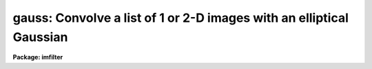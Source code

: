.. _gauss:

gauss: Convolve a list of 1 or 2-D images with an elliptical Gaussian
=====================================================================

**Package: imfilter**

.. raw:: html

  </tr></table><p>
  <h3>Name</h3>
  <!-- BeginSection: 'NAME' -->
  <p>
  gauss -- convolve a list of images with an elliptical Gaussian function
  </p>
  <!-- EndSection:   'NAME' -->
  <h3>Usage</h3>
  <!-- BeginSection: 'USAGE' -->
  <p>
  gauss input output sigma
  </p>
  <!-- EndSection:   'USAGE' -->
  <h3>Parameters</h3>
  <!-- BeginSection: 'PARAMETERS' -->
  <dl>
  <dt><b>input</b></dt>
  <!-- Sec='PARAMETERS' Level=0 Label='input' Line='input' -->
  <dd>List of images to be convolved with the elliptical Gaussian function.
  </dd>
  </dl>
  <dl>
  <dt><b>output</b></dt>
  <!-- Sec='PARAMETERS' Level=0 Label='output' Line='output' -->
  <dd>List of output images. The number of output images must equal the number of
  input images. If the input image name equals the output image name, the
  convolved image will replace the input image.
  </dd>
  </dl>
  <dl>
  <dt><b>sigma</b></dt>
  <!-- Sec='PARAMETERS' Level=0 Label='sigma' Line='sigma' -->
  <dd>The sigma of the Gaussian function in pixels along the direction <i>theta</i>
  of the major axis of the Gaussian function.
  </dd>
  </dl>
  <dl>
  <dt><b>ratio = 1.</b></dt>
  <!-- Sec='PARAMETERS' Level=0 Label='ratio' Line='ratio = 1.' -->
  <dd>The ratio of the sigma in the minor axis direction to the sigma in the major
  axis direction of the Gaussian function.
  If <i>ratio</i> is 1 the Gaussian function is circular.
  </dd>
  </dl>
  <dl>
  <dt><b>theta = 0.</b></dt>
  <!-- Sec='PARAMETERS' Level=0 Label='theta' Line='theta = 0.' -->
  <dd>The position of the major axis of the elliptical Gaussian function.
  <i>Theta</i> is measured counter-clockwise from the x axis and must be between
  0 and 180 degrees.
  </dd>
  </dl>
  <dl>
  <dt><b>nsigma = 4.0</b></dt>
  <!-- Sec='PARAMETERS' Level=0 Label='nsigma' Line='nsigma = 4.0' -->
  <dd>The distance along the major axis of the Gaussian function at which
  the kernel is truncated in <i>sigma</i> pixels.
  </dd>
  </dl>
  <dl>
  <dt><b>bilinear = yes</b></dt>
  <!-- Sec='PARAMETERS' Level=0 Label='bilinear' Line='bilinear = yes' -->
  <dd>Use the fact that the Gaussian function is separable (bilinear) in x and y if
  <i>theta</i> = 0, 90, or 180, to compute the 2D convolution more efficiently?
  <i>Bilinear</i> is always set to <tt>"no"</tt> internally, if the position angle of
  the major axis of the Gaussian is other than 0, 90 or 180 degrees.
  </dd>
  </dl>
  <dl>
  <dt><b>boundary = <tt>"nearest"</tt></b></dt>
  <!-- Sec='PARAMETERS' Level=0 Label='boundary' Line='boundary = "nearest"' -->
  <dd>The algorithm used to compute the values of the out of bounds pixels. The
  options are:
  <dl>
  <dt><b>nearest</b></dt>
  <!-- Sec='PARAMETERS' Level=1 Label='nearest' Line='nearest' -->
  <dd>Use the value of the nearest boundary pixel.
  </dd>
  </dl>
  <dl>
  <dt><b>constant</b></dt>
  <!-- Sec='PARAMETERS' Level=1 Label='constant' Line='constant' -->
  <dd>Use a constant value.
  </dd>
  </dl>
  <dl>
  <dt><b>reflect</b></dt>
  <!-- Sec='PARAMETERS' Level=1 Label='reflect' Line='reflect' -->
  <dd>Generate a value by reflecting around the boundary.
  </dd>
  </dl>
  <dl>
  <dt><b>wrap</b></dt>
  <!-- Sec='PARAMETERS' Level=1 Label='wrap' Line='wrap' -->
  <dd>Generate a value by wrapping around to the opposite side of the image.
  </dd>
  </dl>
  </dd>
  </dl>
  <dl>
  <dt><b>constant = 0.</b></dt>
  <!-- Sec='PARAMETERS' Level=0 Label='constant' Line='constant = 0.' -->
  <dd>The constant for constant-valued boundary extension.
  </dd>
  </dl>
  <!-- EndSection:   'PARAMETERS' -->
  <h3>Description</h3>
  <!-- BeginSection: 'DESCRIPTION' -->
  <p>
  GAUSS convolves the list of images in <i>input</i> with the
  Gaussian kernel specified by <i>sigma</i>, <i>ratio</i>, <i>theta</i> and
  <i>nsigma</i> and places the convolved images in <i>output</i>.
  If the image names in <i>input</i> equal the image names in <i>output</i>
  the convolution is performed in place and the original images are
  overwritten. Out of bounds pixels are computed using the algorithm
  specified by <i>boundary</i>.
  </p>
  <p>
  If <i>bilinear</i> is <tt>"yes"</tt> and the major axis of the Gaussian kernel
  is aligned along either the x or y axis, GAUSS uses the fact that
  the Gaussian function is mathematically separable (bilinear) in x and y
  to speed up the convolution process. A bilinear 2D convolution kernel
  in x and y is one which can be separated into two equivalent 1D
  convolution kernels in x and y respectively. 
  </p>
  <p>
  Although the bilinear approximation and the full 2D convolution are
  mathematically equivalent, the user will actually see SMALL differences
  between an image convolved with the full 2D kernel and the same image
  convolved with the equivalent bilinear kernel.
  These differences are the result of the finite size of the convolution kernel
  (the integration does not extend to infinity in either direction),
  and the fact that off-axis kernel elements outside the <i>nsigma</i> limit
  cannot be set to 0 in the bilinear case as they are in the full 2D
  case. Therefore the bilinear kernel is less radially symmetric than
  the full 2D kernel.  In most cases the differences are small and more
  than made up for by the greatly decreased execution time.
  </p>
  <p>
  The Gaussian kernel has an elliptical cross-section and Gaussian
  profile and is defined mathematically as follows.
  </p>
  <pre>
  1. Circularly Symmetric Gaussian Function
  
      ratio = 1   theta = 0.0   N = normalization factor
  
      G = N * exp (-0.5 * (r / sigma) ** 2)
  
  2. Elliptical Gaussian Function (Theta = 0, 90 or 180)
  
      sigmax = sigma   sigmay = ratio * sigmax   N = normalization factor
  
      A = cos (theta) ** 2 / sigmax ** 2 + sin (theta) ** 2 / sigmay ** 2
  
      B = 0.0
  
      C = sin (theta) ** 2 / sigmax ** 2 + cos (theta) ** 2 / sigmay ** 2
  
      z = A * x ** 2 + B * x * y + C * y ** 2 
  
      G = N * exp (-0.5 * z)
  
  3. Elliptical Gaussian  Function (Arbitrary Theta)
  
      sigmax = sigma   sigmay = ratio * sigmax   N=normalization factor
  
      A = cos (theta) ** 2 / sigmax ** 2 + sin (theta) ** 2 / sigmay ** 2
  
      B = 2 * (1 / sigmax ** 2 - 1 / sigmay ** 2) * sin (theta) * cos (theta)
  
      C = sin (theta) ** 2 / sigmax ** 2 + cos (theta) ** 2 / sigmay ** 2
  
      z = A * x ** 2 + B * x * y + C * y ** 2 
  
      G = N * exp (-0.5 * z)
  </pre>
  <!-- EndSection:   'DESCRIPTION' -->
  <h3>Examples</h3>
  <!-- BeginSection: 'EXAMPLES' -->
  <p>
  1. Convolve an image with a circular Gaussian function of sigma 2.0, and
  size 4.0 sigma using nearest neighbor boundary extension and the bilinear
  kernel.
  </p>
  <p>
      cl&gt; gauss m83 m83.gau 2.0
  </p>
  <p>
  2. Do the same convolution using the full 2D kernel.
  </p>
  <p>
      cl&gt; gauss m83 m83.gau.2D 2.0 bilinear-
  </p>
  <p>
  3. Convolve an image with an elliptical Gaussian function whose sigma in the
  major and minor axis direction is 2.0 and 1.5 respectively, and whose position
  angle is 45 degrees, using wrap around boundary extension. In this case the
  full 2D kernel is used by default.
  </p>
  <p>
      cl&gt; gauss m84 m84.gau 2.0 ratio=.75 theta=45. bound=wrap
  </p>
  <!-- EndSection:   'EXAMPLES' -->
  <h3>Time requirements</h3>
  <!-- BeginSection: 'TIME REQUIREMENTS' -->
  <p>
  GAUSS requires approximately 30 and 8 cpu seconds to
  convolve a 512 square real image with circularly symmetric Gaussian function
  of sigma 2 pixels, using the full 2D kernel and the bilinear
  kernel respectively, on a Sparc Station 1.
  </p>
  <!-- EndSection:   'TIME REQUIREMENTS' -->
  <h3>Bugs</h3>
  <!-- BeginSection: 'BUGS' -->
  <!-- EndSection:   'BUGS' -->
  <h3>See also</h3>
  <!-- BeginSection: 'SEE ALSO' -->
  <p>
  convolve, gradient, laplace, boxcar
  </p>
  
  <!-- EndSection:    'SEE ALSO' -->
  
  <!-- Contents: 'NAME' 'USAGE' 'PARAMETERS' 'DESCRIPTION' 'EXAMPLES' 'TIME REQUIREMENTS' 'BUGS' 'SEE ALSO'  -->
  
